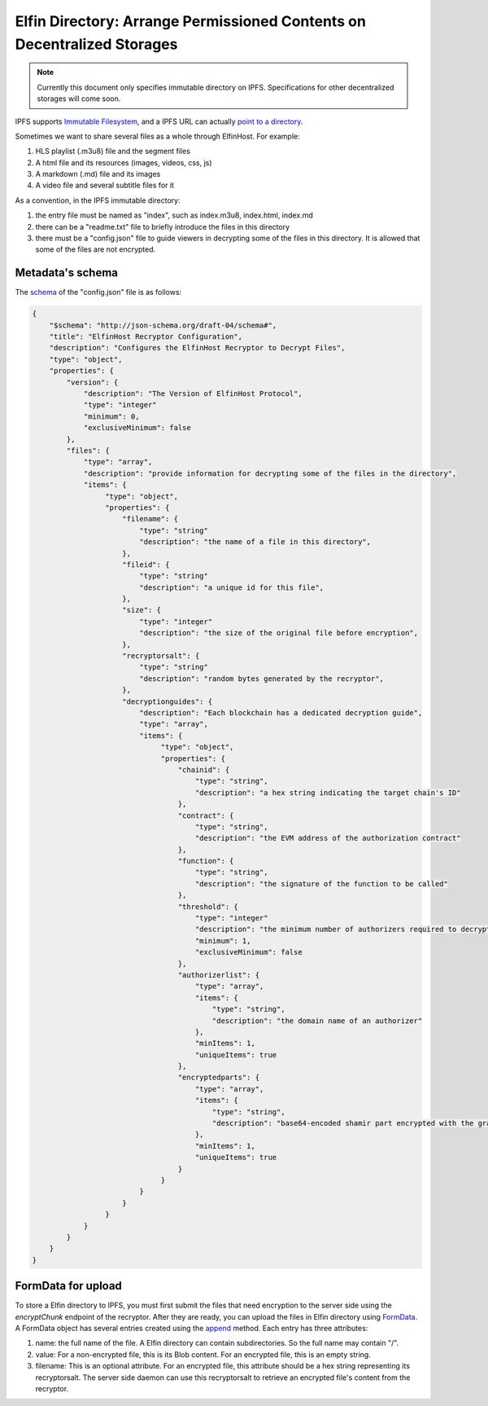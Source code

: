 ===========================
Elfin Directory: Arrange Permissioned Contents on Decentralized Storages
===========================

.. note::

   Currently this document only specifies immutable directory on IPFS. Specifications for other decentralized storages will come soon.

IPFS supports `Immutable Filesystem <https://docs.ipfs.tech/concepts/file-systems>`_, and a IPFS URL can actually `point to a directory <https://discuss.ipfs.tech/t/understanding-ipfs-directories/2219>`_.

Sometimes we want to share several files as a whole through ElfinHost. For example:

1. HLS playlist (.m3u8) file and the segment files

2. A html file and its resources (images, videos, css, js)

3. A markdown (.md) file and its images

4. A video file and several subtitle files for it

As a convention, in the IPFS immutable directory:

1. the entry file must be named as "index", such as index.m3u8, index.html, index.md

2. there can be a "readme.txt" file to briefly introduce the files in this directory

3. there must be a "config.json" file to guide viewers in decrypting some of the files in this directory. It is allowed that some of the files are not encrypted.

Metadata's schema
-------------------

The `schema <http://json-schema.org/learn/getting-started-step-by-step>`_ of the "config.json" file is as follows:

.. code-block::

  {
      "$schema": "http://json-schema.org/draft-04/schema#",
      "title": "ElfinHost Recryptor Configuration",
      "description": "Configures the ElfinHost Recryptor to Decrypt Files",
      "type": "object",
      "properties": {
          "version": {
              "description": "The Version of ElfinHost Protocol",
              "type": "integer"
              "minimum": 0,
              "exclusiveMinimum": false
          },
          "files": {
              "type": "array",
              "description": "provide information for decrypting some of the files in the directory",
              "items": {
                   "type": "object",
                   "properties": {
                       "filename": {
                           "type": "string"
                           "description": "the name of a file in this directory",
                       },
                       "fileid": {
                           "type": "string"
                           "description": "a unique id for this file",
                       },
                       "size": {
                           "type": "integer"
                           "description": "the size of the original file before encryption",
                       },
                       "recryptorsalt": {
                           "type": "string"
                           "description": "random bytes generated by the recryptor",
                       },
                       "decryptionguides": {
                           "description": "Each blockchain has a dedicated decryption guide",
                           "type": "array",
                           "items": {
                                "type": "object",
                                "properties": {
                                    "chainid": {
                                        "type": "string",
                                        "description": "a hex string indicating the target chain's ID"
                                    },
                                    "contract": {
                                        "type": "string",
                                        "description": "the EVM address of the authorization contract"
                                    },
                                    "function": {
                                        "type": "string",
                                        "description": "the signature of the function to be called"
                                    },
                                    "threshold": {
                                        "type": "integer"
                                        "description": "the minimum number of authorizers required to decrypt this file",
                                        "minimum": 1,
                                        "exclusiveMinimum": false
                                    },
                                    "authorizerlist": {
                                        "type": "array",
                                        "items": {
                                            "type": "string",
                                            "description": "the domain name of an authorizer"
                                        },
                                        "minItems": 1,
                                        "uniqueItems": true
                                    },
                                    "encryptedparts": {
                                        "type": "array",
                                        "items": {
                                            "type": "string",
                                            "description": "base64-encoded shamir part encrypted with the grantcode from the authorizer"
                                        },
                                        "minItems": 1,
                                        "uniqueItems": true
                                    }
                                }
                           }
                       }
                   }
              }
          }
      }
  }

FormData for upload
------------------------

To store a Elfin directory to IPFS, you must first submit the files that need encryption to the server side using the `encryptChunk` endpoint of the recryptor. After they are ready, you can upload the files in Elfin directory using `FormData <https://developer.mozilla.org/en-US/docs/Web/API/FormData>`_. A FormData object has several entries created using the `append <https://developer.mozilla.org/en-US/docs/Web/API/FormData/append>`_ method. Each entry has three attributes:

1. name: the full name of the file. A Elfin directory can contain subdirectories. So the full name may contain "/".

2. value: For a non-encrypted file, this is its Blob content. For an encrypted file, this is an empty string.

3. filename: This is an optional attribute. For an encrypted file, this attribute should be a hex string representing its recryptorsalt. The server side daemon can use this recryptorsalt to retrieve an encrypted file's content from the recryptor.

